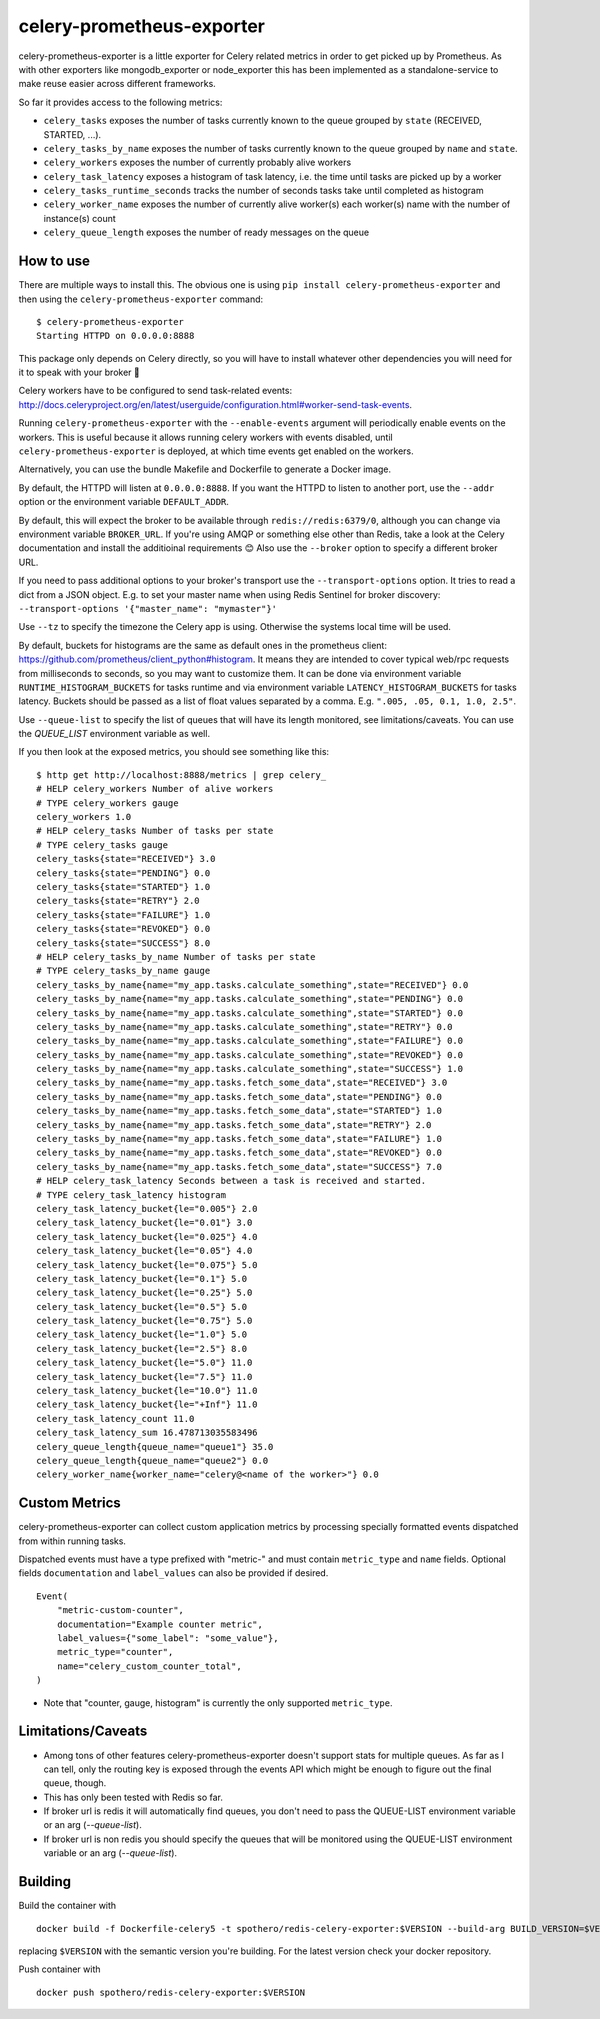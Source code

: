 ==========================
celery-prometheus-exporter
==========================

.. image:: https://img.shields.io/docker/automated/zerok/celery-prometheus-exporter.svg?maxAge=2592000
    :target: https://hub.docker.com/r/zerok/celery-prometheus-exporter/

celery-prometheus-exporter is a little exporter for Celery related metrics in
order to get picked up by Prometheus. As with other exporters like
mongodb\_exporter or node\_exporter this has been implemented as a
standalone-service to make reuse easier across different frameworks.

So far it provides access to the following metrics:

* ``celery_tasks`` exposes the number of tasks currently known to the queue
  grouped by ``state`` (RECEIVED, STARTED, ...).
* ``celery_tasks_by_name`` exposes the number of tasks currently known to the queue
  grouped by ``name`` and ``state``.
* ``celery_workers`` exposes the number of currently probably alive workers
* ``celery_task_latency`` exposes a histogram of task latency, i.e. the time until
  tasks are picked up by a worker
* ``celery_tasks_runtime_seconds`` tracks the number of seconds tasks take
  until completed as histogram
* ``celery_worker_name`` exposes the number of currently alive worker(s) each worker(s) name with the number of instance(s) count
* ``celery_queue_length`` exposes the number of ready messages on the queue


How to use
==========

There are multiple ways to install this. The obvious one is using ``pip install
celery-prometheus-exporter`` and then using the ``celery-prometheus-exporter``
command::

  $ celery-prometheus-exporter
  Starting HTTPD on 0.0.0.0:8888
  
  
This package only depends on Celery directly, so you will have to install
whatever other dependencies you will need for it to speak with your broker 🙂

Celery workers have to be configured to send task-related events:
http://docs.celeryproject.org/en/latest/userguide/configuration.html#worker-send-task-events.

Running ``celery-prometheus-exporter`` with the ``--enable-events`` argument
will periodically enable events on the workers. This is useful because it
allows running celery workers with events disabled, until
``celery-prometheus-exporter`` is deployed, at which time events get enabled
on the workers.

Alternatively, you can use the bundle Makefile and Dockerfile to generate a
Docker image.

By default, the HTTPD will listen at ``0.0.0.0:8888``. If you want the HTTPD
to listen to another port, use the ``--addr`` option or the environment variable
``DEFAULT_ADDR``.

By default, this will expect the broker to be available through
``redis://redis:6379/0``, although you can change via environment variable
``BROKER_URL``. If you're using AMQP or something else other than
Redis, take a look at the Celery documentation and install the additioinal
requirements 😊 Also use the ``--broker`` option to specify a different broker
URL.

If you need to pass additional options to your broker's transport use the
``--transport-options``  option. It tries to read a dict from a JSON object.
E.g. to set your master name when using Redis Sentinel for broker discovery:
``--transport-options '{"master_name": "mymaster"}'``

Use ``--tz`` to specify the timezone the Celery app is using. Otherwise the
systems local time will be used.

By default, buckets for histograms are the same as default ones in the prometheus client:
https://github.com/prometheus/client_python#histogram.
It means they are intended to cover typical web/rpc requests from milliseconds to seconds,
so you may want to customize them.
It can be done via environment variable ``RUNTIME_HISTOGRAM_BUCKETS`` for tasks runtime and
via environment variable ``LATENCY_HISTOGRAM_BUCKETS`` for tasks latency.
Buckets should be passed as a list of float values separated by a comma.
E.g. ``".005, .05, 0.1, 1.0, 2.5"``.

Use ``--queue-list`` to specify the list of queues that will have its length
monitored, see limitations/caveats. You can use the `QUEUE_LIST` environment variable as well.

If you then look at the exposed metrics, you should see something like this::

  $ http get http://localhost:8888/metrics | grep celery_
  # HELP celery_workers Number of alive workers
  # TYPE celery_workers gauge
  celery_workers 1.0
  # HELP celery_tasks Number of tasks per state
  # TYPE celery_tasks gauge
  celery_tasks{state="RECEIVED"} 3.0
  celery_tasks{state="PENDING"} 0.0
  celery_tasks{state="STARTED"} 1.0
  celery_tasks{state="RETRY"} 2.0
  celery_tasks{state="FAILURE"} 1.0
  celery_tasks{state="REVOKED"} 0.0
  celery_tasks{state="SUCCESS"} 8.0
  # HELP celery_tasks_by_name Number of tasks per state
  # TYPE celery_tasks_by_name gauge
  celery_tasks_by_name{name="my_app.tasks.calculate_something",state="RECEIVED"} 0.0
  celery_tasks_by_name{name="my_app.tasks.calculate_something",state="PENDING"} 0.0
  celery_tasks_by_name{name="my_app.tasks.calculate_something",state="STARTED"} 0.0
  celery_tasks_by_name{name="my_app.tasks.calculate_something",state="RETRY"} 0.0
  celery_tasks_by_name{name="my_app.tasks.calculate_something",state="FAILURE"} 0.0
  celery_tasks_by_name{name="my_app.tasks.calculate_something",state="REVOKED"} 0.0
  celery_tasks_by_name{name="my_app.tasks.calculate_something",state="SUCCESS"} 1.0
  celery_tasks_by_name{name="my_app.tasks.fetch_some_data",state="RECEIVED"} 3.0
  celery_tasks_by_name{name="my_app.tasks.fetch_some_data",state="PENDING"} 0.0
  celery_tasks_by_name{name="my_app.tasks.fetch_some_data",state="STARTED"} 1.0
  celery_tasks_by_name{name="my_app.tasks.fetch_some_data",state="RETRY"} 2.0
  celery_tasks_by_name{name="my_app.tasks.fetch_some_data",state="FAILURE"} 1.0
  celery_tasks_by_name{name="my_app.tasks.fetch_some_data",state="REVOKED"} 0.0
  celery_tasks_by_name{name="my_app.tasks.fetch_some_data",state="SUCCESS"} 7.0
  # HELP celery_task_latency Seconds between a task is received and started.
  # TYPE celery_task_latency histogram
  celery_task_latency_bucket{le="0.005"} 2.0
  celery_task_latency_bucket{le="0.01"} 3.0
  celery_task_latency_bucket{le="0.025"} 4.0
  celery_task_latency_bucket{le="0.05"} 4.0
  celery_task_latency_bucket{le="0.075"} 5.0
  celery_task_latency_bucket{le="0.1"} 5.0
  celery_task_latency_bucket{le="0.25"} 5.0
  celery_task_latency_bucket{le="0.5"} 5.0
  celery_task_latency_bucket{le="0.75"} 5.0
  celery_task_latency_bucket{le="1.0"} 5.0
  celery_task_latency_bucket{le="2.5"} 8.0
  celery_task_latency_bucket{le="5.0"} 11.0
  celery_task_latency_bucket{le="7.5"} 11.0
  celery_task_latency_bucket{le="10.0"} 11.0
  celery_task_latency_bucket{le="+Inf"} 11.0
  celery_task_latency_count 11.0
  celery_task_latency_sum 16.478713035583496
  celery_queue_length{queue_name="queue1"} 35.0
  celery_queue_length{queue_name="queue2"} 0.0
  celery_worker_name{worker_name="celery@<name of the worker>"} 0.0

Custom Metrics
===================

celery-prometheus-exporter can collect custom application metrics by processing specially
formatted events dispatched from within running tasks.

Dispatched events must have a type prefixed with "metric-" and must contain ``metric_type`` and ``name`` fields.
Optional fields ``documentation`` and ``label_values`` can also be provided if desired.

::

  Event(
      "metric-custom-counter",
      documentation="Example counter metric",
      label_values={"some_label": "some_value"},
      metric_type="counter",
      name="celery_custom_counter_total",
  )

* Note that "counter, gauge, histogram" is currently the only supported ``metric_type``.

Limitations/Caveats
===================

* Among tons of other features celery-prometheus-exporter doesn't support stats
  for multiple queues. As far as I can tell, only the routing key is exposed
  through the events API which might be enough to figure out the final queue,
  though.
* This has only been tested with Redis so far.
* If broker url is redis it will automatically find queues, you don't need to pass the QUEUE-LIST environment variable or an arg (`--queue-list`).
* If broker url is non redis you should specify the queues that will be monitored using the QUEUE-LIST environment variable or an arg (`--queue-list`).

Building
==========
Build the container with

::

   docker build -f Dockerfile-celery5 -t spothero/redis-celery-exporter:$VERSION --build-arg BUILD_VERSION=$VERSION .

replacing ``$VERSION`` with the semantic version you're building. For the latest version check your docker repository.

Push container with

::

    docker push spothero/redis-celery-exporter:$VERSION

